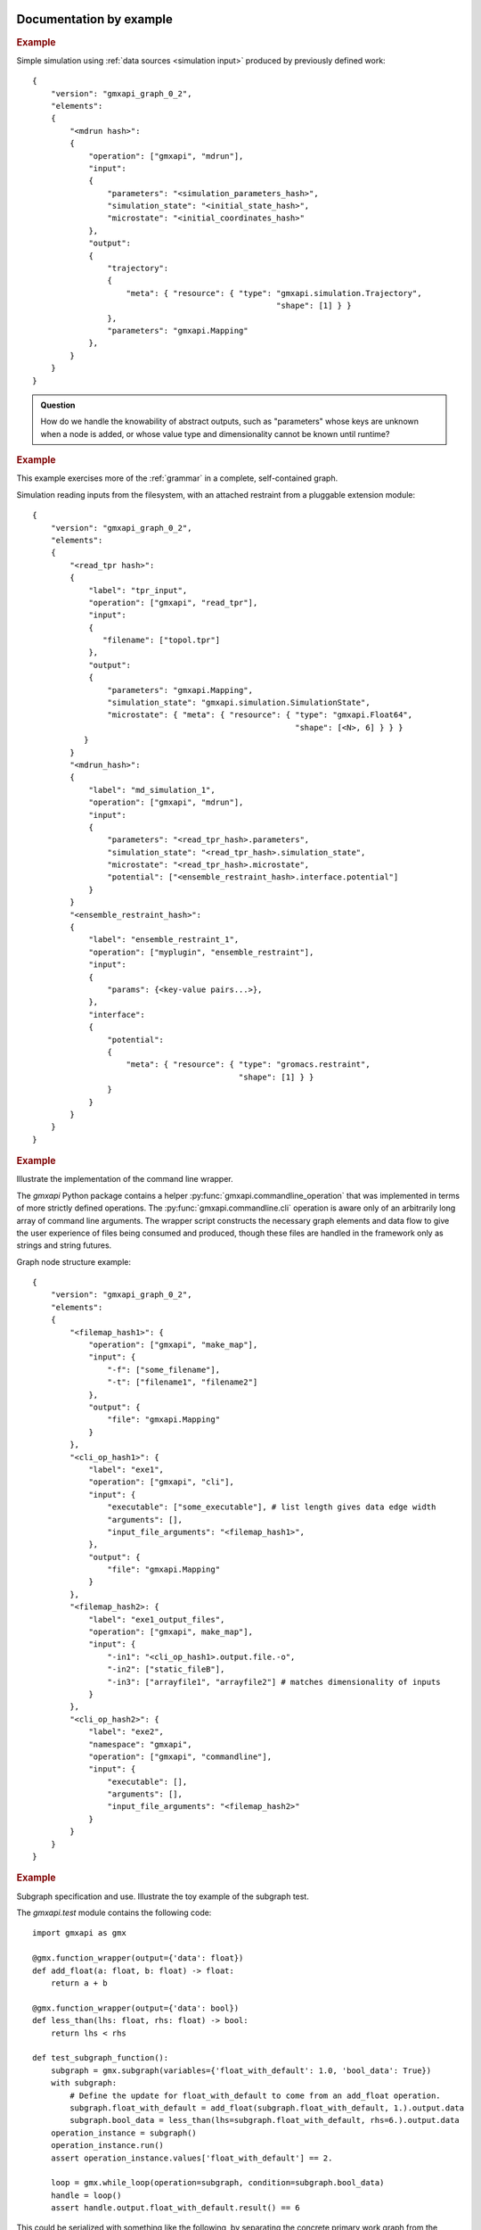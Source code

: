 Documentation by example
========================

.. rubric:: Example

Simple simulation using :ref:`data sources <simulation input>` produced by previously defined work::

    {
        "version": "gmxapi_graph_0_2",
        "elements":
        {
            "<mdrun hash>":
            {
                "operation": ["gmxapi", "mdrun"],
                "input":
                {
                    "parameters": "<simulation_parameters_hash>",
                    "simulation_state": "<initial_state_hash>",
                    "microstate": "<initial_coordinates_hash>"
                },
                "output":
                {
                    "trajectory":
                    {
                        "meta": { "resource": { "type": "gmxapi.simulation.Trajectory",
                                                        "shape": [1] } }
                    },
                    "parameters": "gmxapi.Mapping"
                },
            }
        }
    }

.. admonition:: Question

    How do we handle the knowability of abstract outputs, such as
    "parameters" whose keys are unknown when a node is added, or whose value type
    and dimensionality cannot be known until runtime?

.. rubric:: Example

This example exercises more of the :ref:`grammar` in a complete, self-contained
graph.

Simulation reading inputs from the filesystem, with an attached restraint from a
pluggable extension module::

    {
        "version": "gmxapi_graph_0_2",
        "elements":
        {
            "<read_tpr hash>":
            {
                "label": "tpr_input",
                "operation": ["gmxapi", "read_tpr"],
                "input":
                {
                   "filename": ["topol.tpr"]
                },
                "output":
                {
                    "parameters": "gmxapi.Mapping",
                    "simulation_state": "gmxapi.simulation.SimulationState",
                    "microstate": { "meta": { "resource": { "type": "gmxapi.Float64",
                                                            "shape": [<N>, 6] } } }
               }
            }
            "<mdrun_hash>":
            {
                "label": "md_simulation_1",
                "operation": ["gmxapi", "mdrun"],
                "input":
                {
                    "parameters": "<read_tpr_hash>.parameters",
                    "simulation_state": "<read_tpr_hash>.simulation_state",
                    "microstate": "<read_tpr_hash>.microstate",
                    "potential": ["<ensemble_restraint_hash>.interface.potential"]
                }
            }
            "<ensemble_restraint_hash>":
            {
                "label": "ensemble_restraint_1",
                "operation": ["myplugin", "ensemble_restraint"],
                "input":
                {
                    "params": {<key-value pairs...>},
                },
                "interface":
                {
                    "potential":
                    {
                        "meta": { "resource": { "type": "gromacs.restraint",
                                                "shape": [1] } }
                    }
                }
            }
        }
    }

.. rubric:: Example

Illustrate the implementation of the command line wrapper.

The *gmxapi* Python package contains a helper :py:func:`gmxapi.commandline_operation`
that was implemented in terms of more strictly defined operations.
The :py:func:`gmxapi.commandline.cli` operation is aware only of an arbitrarily
long array of command line arguments. The wrapper script constructs the
necessary graph elements and data flow to give the user experience of files
being consumed and produced, though these files are handled in the framework
only as strings and string futures.

Graph node structure example::

    {
        "version": "gmxapi_graph_0_2",
        "elements":
        {
            "<filemap_hash1>": {
                "operation": ["gmxapi", "make_map"],
                "input": {
                    "-f": ["some_filename"],
                    "-t": ["filename1", "filename2"]
                },
                "output": {
                    "file": "gmxapi.Mapping"
                }
            },
            "<cli_op_hash1>": {
                "label": "exe1",
                "operation": ["gmxapi", "cli"],
                "input": {
                    "executable": ["some_executable"], # list length gives data edge width
                    "arguments": [],
                    "input_file_arguments": "<filemap_hash1>",
                },
                "output": {
                    "file": "gmxapi.Mapping"
                }
            },
            "<filemap_hash2>: {
                "label": "exe1_output_files",
                "operation": ["gmxapi", make_map"],
                "input": {
                    "-in1": "<cli_op_hash1>.output.file.-o",
                    "-in2": ["static_fileB"],
                    "-in3": ["arrayfile1", "arrayfile2"] # matches dimensionality of inputs
                }
            },
            "<cli_op_hash2>": {
                "label": "exe2",
                "namespace": "gmxapi",
                "operation": ["gmxapi", "commandline"],
                "input": {
                    "executable": [],
                    "arguments": [],
                    "input_file_arguments": "<filemap_hash2>"
                }
            }
        }
    }

.. rubric:: Example

Subgraph specification and use. Illustrate the toy example of the subgraph test.

The *gmxapi.test* module contains the following code::

    import gmxapi as gmx

    @gmx.function_wrapper(output={'data': float})
    def add_float(a: float, b: float) -> float:
        return a + b

    @gmx.function_wrapper(output={'data': bool})
    def less_than(lhs: float, rhs: float) -> bool:
        return lhs < rhs

    def test_subgraph_function():
        subgraph = gmx.subgraph(variables={'float_with_default': 1.0, 'bool_data': True})
        with subgraph:
            # Define the update for float_with_default to come from an add_float operation.
            subgraph.float_with_default = add_float(subgraph.float_with_default, 1.).output.data
            subgraph.bool_data = less_than(lhs=subgraph.float_with_default, rhs=6.).output.data
        operation_instance = subgraph()
        operation_instance.run()
        assert operation_instance.values['float_with_default'] == 2.

        loop = gmx.while_loop(operation=subgraph, condition=subgraph.bool_data)
        handle = loop()
        assert handle.output.float_with_default.result() == 6

This could be serialized with something like the following, by separating the
concrete primary work graph from the abstract graph defining the data flow in
the subgraph. Note that a subgraph description is a special case of the
description of a fused operation, which we may need to explore when considering
how Context implementations may support dispatching between environments that
warrant different sorts of optimizations. We should also consider the Google
"protocol buffer" and gRPC syntax and semantics.

::

    {
        "concrete_graph_<hash>":
        {
            "version": "gmxapi_graph_0_2",
            "elements":
            {
                "while_loop_<hash>":
                {
                    "namespace": "gmxapi",
                    "operation": "while_loop",
                    "input":
                    {
                        "operation": ".abstact_graph_<hash>"
                    },
                    "depends": [".abstract_graph_<hash>.interface.bool_data"],
                    "output":
                    {
                        "float_with_default": "gmxapi.Float64",
                        "bool_data": "gmxapi.Bool"
                    }
                }
            }
        "abstract_graph_<hash>":
            {
                "input":
                {
                    "float_with_default": 1.0,
                    "bool_data": True
                },
                "output":
                {
                    "float_with_default": "add_float_<hash>.output.data",
                    "bool_data": "less_than_<hash>.output.data"
                },
                "elements":
                {
                    "less_than_<hash>":
                    {
                        "namespace": "gmxapi.test",
                        "operation": "less_than",
                        "input":
                        {
                            "lhs": "add_float_<hash>.output.data",
                            "rhs": [[6.]]
                        },
                        "output":
                        {
                            "data": "gmxapi.Bool"
                        }
                    },
                    "add_float_<hash>":
                    {
                        "namespace": "gmxapi.test",
                        "operation": "add_float",
                        "input":
                        {
                            "a": ".abstract_graph_<hash>.float_with_default",
                            "b": [[1.]]
                        }
                        "output":
                        {
                            "data": "gmxapi.Float64"
                        }
                    }
                }
            }
        }
    }

Goals
=====

- Serializeable representation of a molecular simulation and analysis workflow
  that is

  - complete enough for abstractly specified work to be unambiguously translated to API calls, and
  - simple enough to be robust to API updates and uncoupled from implementation details.
- Facilitate easy integration between independent but compatible implementation code in Python or C++.
- Support verifiable compatibility with a given API level.
- Provide enough information to uniquely identify the "state" of deterministic inputs and outputs.

For the last point, the meaning of "deterministic" is explored in the following
discussions on uniqueness, deduplication, independent trials, and checkpointing.

Terms (more clarification needed)
=================================

These two terms are borrowed from TensorFlow:

Context
  Abstraction for the entity that maps work to a computing environment.

Session
  Abstraction for the entity representing work that is executing on resources
  allocated by an instance of a Context implementation.

The above terms roughly map to terms like *Executor* and *Task* in other frameworks.
Distinctions relate to the lifetime of the *Context* instance, and the fact that
it owns both the work specification (including operation and data handles)
and the computing resources.
The *Context* instance owns resources (on behalf of the client) that may
otherwise be owned directly by the client, and so its lifetime must span all
references to resources, operation handles, and data futures.

Operation
  A well defined computational element or data transformation that can be used
  to add computational work to a graph managed by a Context. Operation inputs
  are strongly specified, and behavior for a given set of inputs is deterministic
  (within numerical stability). Operation outputs may not be well specified
  until inputs are bound.

Operation instance / reference / handle
  A node in a work graph. Previously described as *WorkElement*.

Element
  Another term used to name work nodes or operation instances.

Operation factory / helper
  The syntax of UI-level functions that instantiate operations is specified by
  the API, but can extend the syntax implied by the serialized representation
  of a node for flexibility and user-friendliness.

port
  Generic term for a named source, sink, resource, or binding hook on a node.

resource
  Describes an API hook for an interaction mediated by a Context. Data flow
  is described as *immutable* resources (generally produced as Operation outputs)
  that can be consumed by binding to Operation inputs or by extracting as *result*s
  from the API. Some interactions cannot be represented in terms of producers
  and subscribers of immutable data events: *Mutable* resources cannot be
  managed by the Context as data events and require different work scheduling
  policies that either (a) allows arbitrary (unscheduled) call-back through the API framework,
  (b) dispatch the mutable resource collaboration to another Context, or (c)
  allow operations to bind and interact with an interface not specified by the
  API or not known to the responsible Context implementation. Examples include
  the Context-provided *ensemble_reduce* functionality, the ensemble simulation
  signaling facility (by which extension code can terminate a simulation early),
  and the binding mechanism by which MD extension code can be attached to an
  *MD* operation as a plugin. The nature of a resource is indicated by the
  namespace of its *port* in the work record.

Concrete graph definition and state of execution
================================================

Launch and relaunch: recoverability
-----------------------------------

To be able to recover the state of an executing graph after an interruption,
we need to be able to

1. identify whether or not work has been partially completed, and
#. reconcile checkpoint data for graph nodes and edges, which may not all (at least initially) be on the same computing
   host.

Discoverability of work graph state
-----------------------------------

We need to robustly discover and characterize data and checkpointing artifacts
to minimize unnecessary computation and data while supporting scientifically
relevant reproducible results (for an acceptable definition of "reproducible").

Due to numerical optimizations, molecular simulation results for the exact same
inputs and parameters may not produce output that is binary identical,
but which should be treated as scientifically equivalent.
We need to be able to identify equivalent rather than identical output.
Input that draws from the results of a previous operation should be able to verify whether
valid results for any identically specified operation exists, or at what state it is in progress.

Contrast this with the need to distinguish between similar results that represent independent trials.
Briefly, this means tracking data that users (and application developers) may not
be accustomed to tracking, such as pseudo-random initialization (PRNG seeds) or dynamic input.

Granularity versus abstraction
------------------------------

The degree of granularity in the work specification has ideological and practical
implications, affecting

* room for optimization,
* the amount of data in the work specification,
* its human-readability / editability, and
* the amount of additional metadata that needs to be stored in association with a Session.

Graph state versus work state
-----------------------------

If one element is added to the end of a work specification, results of the previous operations should not be
invalidated.

If an element at the beginning of a work specification is added or altered, "downstream" data should be easily
invalidated.